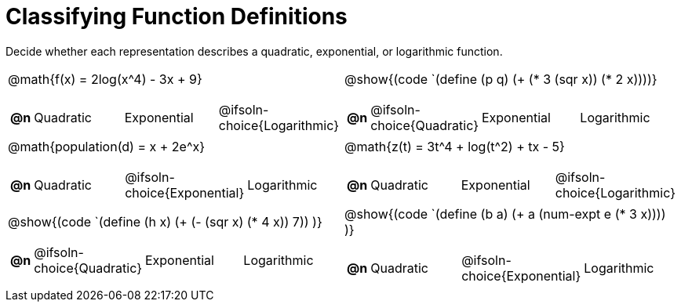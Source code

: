 = Classifying Function Definitions

++++
<style>
#content img {width: 75%; height: 75%;}
body.workbookpage td .autonum:after { content: ')'; }
</style>
++++

Decide whether each representation describes a quadratic, exponential, or logarithmic function.

[.FillVerticalSpace, cols="^.^15a,^.^15a", frame="none", stripes="none"]
|===
| @math{f(x) = 2log(x^4) - 3x + 9}

[cols="1a,6a,6a,6a",stripes="none",frame="none",grid="none"]
!===
! *@n*
! Quadratic
! Exponential
! @ifsoln-choice{Logarithmic}
!===

| @show{(code `(define (p q) (+ (* 3 (sqr x)) (* 2 x))))}

[cols="1a,6a,6a,6a",stripes="none",frame="none",grid="none"]
!===
! *@n*
! @ifsoln-choice{Quadratic}
! Exponential
! Logarithmic

// need empty line here so the closing table block isn't swallowed
!===

| @math{population(d) = x + 2e^x}

[cols="1a,6a,6a,6a",stripes="none",frame="none",grid="none"]
!===
! *@n*
! Quadratic
! @ifsoln-choice{Exponential}
! Logarithmic
!===

| @math{z(t) = 3t^4 + log(t^2) + tx - 5}

[cols="1a,6a,6a,6a",stripes="none",frame="none",grid="none"]
!===
! *@n*
! Quadratic
! Exponential
! @ifsoln-choice{Logarithmic}
!===

| @show{(code `(define (h x) (+ (- (sqr x) (* 4 x)) 7)) )}

[cols="1a,6a,6a,6a",stripes="none",frame="none",grid="none"]
!===
! *@n*
! @ifsoln-choice{Quadratic}
! Exponential
! Logarithmic
!===

| @show{(code `(define (b a) (+ a (num-expt e (* 3 x)))) )}

[cols="1a,6a,6a,6a",stripes="none",frame="none",grid="none"]
!===
! *@n*
! Quadratic
! @ifsoln-choice{Exponential}
! Logarithmic

// need empty line here so the closing table block isn't swallowed
!===

|===
